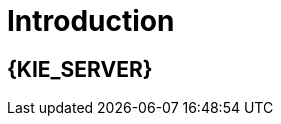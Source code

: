 [id='introduction']
= Introduction

[id='_jboss_brms']
== {KIE_SERVER}

ifdef::BA[]
{PRODUCT} is an open source business process management suite that combines Business Process Management and Business Rules Management and enables business and IT users to create, manage, validate, and deploy business processes and rules.
endif::BA[]
ifdef::DM[]
{KIE_SERVER} is an open source decision management platform that combines Business Rules Management and Complex Event Processing. It automates business decisions and makes that logic available to the entire business.
endif::DM[]
ifdef::BA[]
{PRODUCT} uses a centralized repository where all resources are stored. This ensures consistency, transparency, and the ability to audit across the business. Business users can modify business logic and business processes without requiring assistance from IT personnel.
endif::BA[]
ifdef::DM[]
{KIE_SERVER} uses a centralized repository where all resources are stored. This ensures consistency, transparency, and the ability to audit across the business. Business users can modify business logic without requiring assistance from IT personnel.
ifdef::BA[]
To accommodate Business Rules component, {PRODUCT} includes integrated {KIE_SERVER}.
endif::BA[]

{PRODUCT} is supported for use with Red Hat Enterprise Linux 7 (RHEL7).

[id='about_ibm_websphere_as']
== IBM WebSphere Application Server

IBM WebSphere Application Server (WAS) is a flexible and secure web application server that hosts Java-based web applications and provides Java EE-certified runtime environments. WAS 8.5.5 supports Java SE 8 and is fully compliant with Java EE 7 since version 8.5.5.6.
